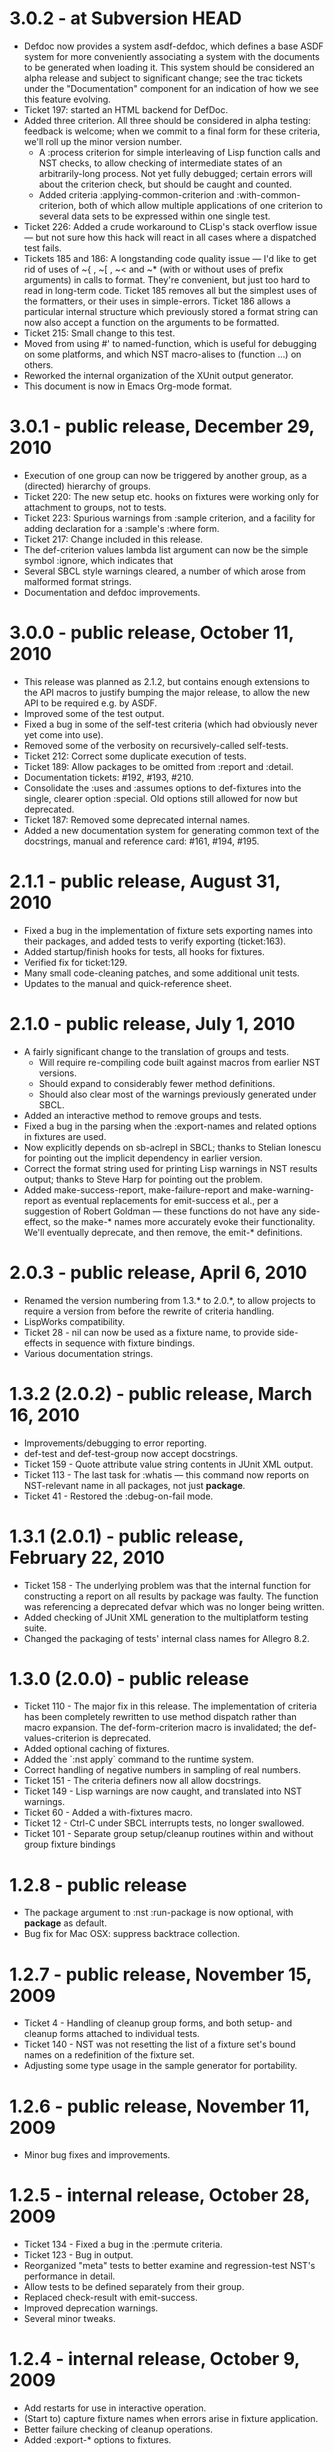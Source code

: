 
* 3.0.2 - at Subversion HEAD
 - Defdoc now provides a system asdf-defdoc, which defines a base ASDF
   system for more conveniently associating a system with the
   documents to be generated when loading it.  This system should be
   considered an alpha release and subject to significant change; see
   the trac tickets under the "Documentation" component for an
   indication of how we see this feature evolving.
 - Ticket 197: started an HTML backend for DefDoc.
 - Added three criterion.  All three should be considered in alpha
   testing: feedback is welcome; when we commit to a final form for
   these criteria, we'll roll up the minor version number.
    - A :process criterion for simple interleaving of Lisp function
      calls and NST checks, to allow checking of intermediate states
      of an arbitrarily-long process.  Not yet fully debugged; certain
      errors will about the criterion check, but should be caught and
      counted.
    - Added criteria :applying-common-criterion and
      :with-common-criterion, both of which allow multiple
      applications of one criterion to several data sets to be
      expressed within one single test.
 - Ticket 226: Added a crude workaround to CLisp's stack overflow
   issue --- but not sure how this hack will react in all cases where
   a dispatched test fails.
 - Tickets 185 and 186: A longstanding code quality issue --- I'd like
   to get rid of uses of ~{ , ~[ , ~< and ~* (with or without uses of
   prefix arguments) in calls to format.  They're convenient, but just
   too hard to read in long-term code.  Ticket 185 removes all but the
   simplest uses of the formatters, or their uses in simple-errors.
   Ticket 186 allows a particular internal structure which previously
   stored a format string can now also accept a function on the
   arguments to be formatted.
 - Ticket 215: Small change to this test.
 - Moved from using #' to named-function, which is useful for
   debugging on some platforms, and which NST macro-alises to
   (function ...) on others.
 - Reworked the internal organization of the XUnit output generator.
 - This document is now in Emacs Org-mode format.

* 3.0.1 - public release, December 29, 2010
 - Execution of one group can now be triggered by another group, as a
   (directed) hierarchy of groups.
 - Ticket 220: The new setup etc. hooks on fixtures were working only
   for attachment to groups, not to tests.
 - Ticket 223: Spurious warnings from :sample criterion, and a
   facility for adding declaration for a :sample's :where form.
 - Ticket 217: Change included in this release.
 - The def-criterion values lambda list argument can now be the simple
   symbol :ignore, which indicates that
 - Several SBCL style warnings cleared, a number of which arose from
   malformed format strings.
 - Documentation and defdoc improvements.

* 3.0.0 - public release, October 11, 2010
 - This release was planned as 2.1.2, but contains enough extensions
   to the API macros to justify bumping the major release, to allow
   the new API to be required e.g. by ASDF.
 - Improved some of the test output.
 - Fixed a bug in some of the self-test criteria (which had obviously
   never yet come into use).
 - Removed some of the verbosity on recursively-called self-tests.
 - Ticket 212: Correct some duplicate execution of tests.
 - Ticket 189: Allow packages to be omitted from :report and :detail.
 - Documentation tickets: #192, #193, #210.
 - Consolidate the :uses and :assumes options to def-fixtures into the
   single, clearer option :special.  Old options still allowed for now
   but deprecated.
 - Ticket 187: Removed some deprecated internal names.
 - Added a new documentation system for generating common text of the
   docstrings, manual and reference card: #161, #194, #195.

* 2.1.1 - public release, August 31, 2010
 - Fixed a bug in the implementation of fixture sets exporting names
   into their packages, and added tests to verify exporting
   (ticket:163).
 - Added startup/finish hooks for tests, all hooks for fixtures.
 - Verified fix for ticket:129.
 - Many small code-cleaning patches, and some additional unit tests.
 - Updates to the manual and quick-reference sheet.

* 2.1.0 - public release, July 1, 2010
 - A fairly significant change to the translation of groups and tests.
   - Will require re-compiling code built against macros from earlier
     NST versions.
   - Should expand to considerably fewer method definitions.
   - Should also clear most of the warnings previously generated under
     SBCL.
 - Added an interactive method to remove groups and tests.
 - Fixed a bug in the parsing when the :export-names and related
   options in fixtures are used.
 - Now explicitly depends on sb-aclrepl in SBCL; thanks to Stelian
   Ionescu for pointing out the implicit dependency in earlier
   version.
 - Correct the format string used for printing Lisp warnings in NST
   results output; thanks to Steve Harp for pointing out the problem.
 - Added make-success-report, make-failure-report and
   make-warning-report as eventual replacements for emit-success et
   al., per a suggestion of Robert Goldman --- these functions do not
   have any side-effect, so the make-* names more accurately evoke
   their functionality.  We'll eventually deprecate, and then remove,
   the emit-* definitions.

* 2.0.3 - public release, April 6, 2010
 - Renamed the version numbering from 1.3.* to 2.0.*, to allow
   projects to require a version from before the rewrite of criteria
   handling.
 - LispWorks compatibility.
 - Ticket 28 - nil can now be used as a fixture name, to provide
   side-effects in sequence with fixture bindings.
 - Various documentation strings.

* 1.3.2 (2.0.2) - public release, March 16, 2010
 - Improvements/debugging to error reporting.
 - def-test and def-test-group now accept docstrings.
 - Ticket 159 - Quote attribute value string contents in JUnit XML output.
 - Ticket 113 - The last task for :whatis --- this command now reports
   on NST-relevant name in all packages, not just *package*.
 - Ticket 41 - Restored the :debug-on-fail mode.

* 1.3.1 (2.0.1) - public release, February 22, 2010
 - Ticket 158 - The underlying problem was that the internal function
   for constructing a report on all results by package was faulty.
   The function was referencing a deprecated defvar which was no
   longer being written.
 - Added checking of JUnit XML generation to the multiplatform testing suite.
 - Changed the packaging of tests' internal class names for Allegro 8.2.

* 1.3.0 (2.0.0) - public release
 - Ticket 110 - The major fix in this release.  The implementation of
   criteria has been completely rewritten to use method dispatch
   rather than macro expansion.  The def-form-criterion macro is
   invalidated; the def-values-criterion is deprecated.
 - Added optional caching of fixtures.
 - Added the `:nst apply` command to the runtime system.
 - Correct handling of negative numbers in sampling of real numbers.
 - Ticket 151 - The criteria definers now all allow docstrings.
 - Ticket 149 - Lisp warnings are now caught, and translated into NST
   warnings.
 - Ticket 60 - Added a with-fixtures macro.
 - Ticket 12 - Ctrl-C under SBCL interrupts tests, no longer swallowed.
 - Ticket 101 - Separate group setup/cleanup routines within and
   without group fixture bindings

* 1.2.8 - public release
 - The package argument to :nst :run-package is now optional, with
   *package* as default.
 - Bug fix for Mac OSX: suppress backtrace collection.

* 1.2.7 - public release, November 15, 2009
 - Ticket 4 - Handling of cleanup group forms, and both setup- and
   cleanup forms attached to individual tests.
 - Ticket 140 - NST was not resetting the list of a fixture set's
   bound names on a redefinition of the fixture set.
 - Adjusting some type usage in the sample generator for portability.

* 1.2.6 - public release, November 11, 2009
 - Minor bug fixes and improvements.

* 1.2.5 - internal release, October 28, 2009
 - Ticket 134 - Fixed a bug in the :permute criteria.
 - Ticket 123 - Bug in output.
 - Reorganized "meta" tests to better examine and regression-test
   NST's performance in detail.
 - Allow tests to be defined separately from their group.
 - Replaced check-result with emit-success.
 - Improved deprecation warnings.
 - Several minor tweaks.

* 1.2.4 - internal release, October 9, 2009
 - Add restarts for use in interactive operation.
 - (Start to) capture fixture names when errors arise in fixture application.
 - Better failure checking of cleanup operations.
 - Added :export-* options to fixtures.

* 1.2.3 - internal release, October 2, 2009
 - Added :export-names, :export-fixture-name and :export-bound-names
   to the def-fixtures macro.

* 1.2.2 - internal release, September 9, 2009
 - Ticket 104 - recompilation of a test now removes the record of its
   pass/failure.
 - Ticket 113 - about halfway implemented.
 - Ticket 119 - partial fix: affected tests do now show up as erring,
   although the message is cryptic.
 - Start of NST API documentation in manual.

* 1.2.1 - internal release, September 2, 2009
 - Ticket 104 - fixed issues with modern/classic capitalization,
   occasional hanging in backtrace collector

* 1.2.0 - public release, July 22, 2009
 - Deprecation warnings on several disused macros.
 - Clarified error output message for :eq/:eql/:equal/:equalp.
 - Ticket 98 - customizable meaning for ":nst :debug" via ASDF.
 - Ticket 99 - fixed Makefile for documentation.
 - Ticket 100 - re-activated links in generated PDF.
 - Ticket 102 - deactivated Allegro backtrace harvesting on Mac OS X.
 - Ticket 103 discussion - now using "import" for ":nst :open".
 - New criterion for quickcheck-style sampling of generated data.
 - New do-what-I-mean interactive command :nst :run.
 - Code improvements for compile/load-time improvements.

* 1.1.1 - First public release, June 2009.

